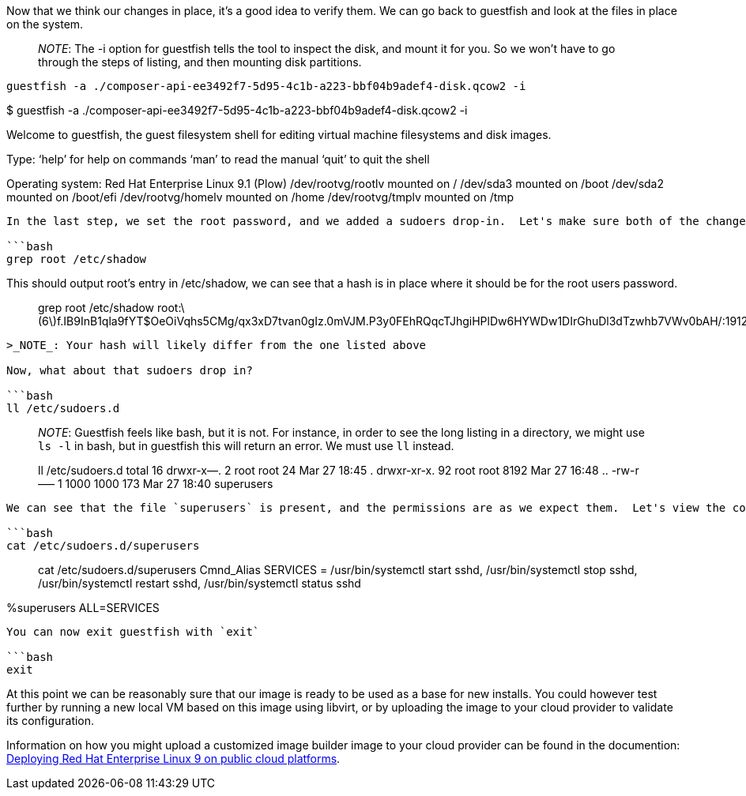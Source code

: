 Now that we think our changes in place, it’s a good idea to verify them.
We can go back to guestfish and look at the files in place on the
system.

____
_NOTE_: The -i option for guestfish tells the tool to inspect the disk,
and mount it for you. So we won’t have to go through the steps of
listing, and then mounting disk partitions.
____

[source,bash]
----
guestfish -a ./composer-api-ee3492f7-5d95-4c1b-a223-bbf04b9adef4-disk.qcow2 -i
----

$ guestfish -a
./composer-api-ee3492f7-5d95-4c1b-a223-bbf04b9adef4-disk.qcow2 -i

Welcome to guestfish, the guest filesystem shell for editing virtual
machine filesystems and disk images.

Type: '`help`' for help on commands '`man`' to read the manual '`quit`'
to quit the shell

Operating system: Red Hat Enterprise Linux 9.1 (Plow) /dev/rootvg/rootlv
mounted on / /dev/sda3 mounted on /boot /dev/sda2 mounted on /boot/efi
/dev/rootvg/homelv mounted on /home /dev/rootvg/tmplv mounted on /tmp

....

In the last step, we set the root password, and we added a sudoers drop-in.  Let's make sure both of the changes are in place.

```bash
grep root /etc/shadow
....

This should output root’s entry in /etc/shadow, we can see that a hash
is in place where it should be for the root users password.

____
grep root /etc/shadow
root:latexmath:[6]f.IB9InB1qla9fYT$OeOiVqhs5CMg/qx3xD7tvan0gIz.0mVJM.P3y0FEhRQqcTJhgiHPlDw6HYWDw1DIrGhuDl3dTzwhb7VWv0bAH/:19121:0:99999:7:::
____

....

>_NOTE_: Your hash will likely differ from the one listed above

Now, what about that sudoers drop in?

```bash
ll /etc/sudoers.d
....

____
_NOTE_: Guestfish feels like bash, but it is not. For instance, in order
to see the long listing in a directory, we might use `+ls -l+` in bash,
but in guestfish this will return an error. We must use `+ll+` instead.
____

____
ll /etc/sudoers.d total 16 drwxr-x—. 2 root root 24 Mar 27 18:45 .
drwxr-xr-x. 92 root root 8192 Mar 27 16:48 .. -rw-r—– 1 1000 1000 173
Mar 27 18:40 superusers
____

....

We can see that the file `superusers` is present, and the permissions are as we expect them.  Let's view the contents

```bash
cat /etc/sudoers.d/superusers
....

____
cat /etc/sudoers.d/superusers Cmnd_Alias SERVICES = /usr/bin/systemctl
start sshd, /usr/bin/systemctl stop sshd, /usr/bin/systemctl restart
sshd, /usr/bin/systemctl status sshd
____

%superusers ALL=SERVICES

....

You can now exit guestfish with `exit`

```bash
exit
....

At this point we can be reasonably sure that our image is ready to be
used as a base for new installs. You could however test further by
running a new local VM based on this image using libvirt, or by
uploading the image to your cloud provider to validate its
configuration.

Information on how you might upload a customized image builder image to
your cloud provider can be found in the documention:
https://access.redhat.com/documentation/en-us/red_hat_enterprise_linux/9/html/deploying_red_hat_enterprise_linux_9_on_public_cloud_platforms/index[Deploying
Red Hat Enterprise Linux 9 on public cloud platforms].
